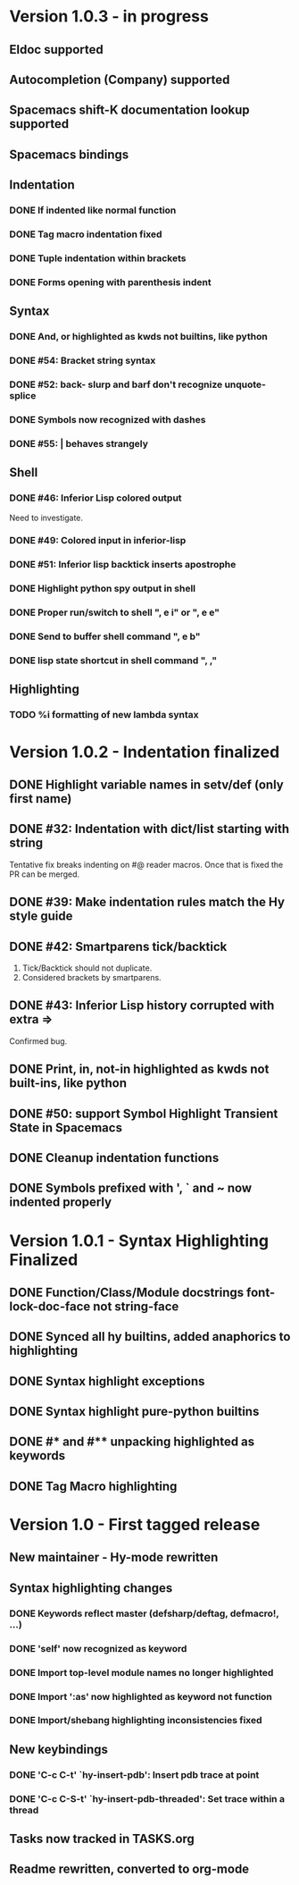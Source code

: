 * Version 1.0.3 - in progress
** Eldoc supported
** Autocompletion (Company) supported
** Spacemacs shift-K documentation lookup supported
** Spacemacs bindings
** Indentation
*** DONE If indented like normal function
   CLOSED: [2017-09-17 Sun 11:04]
*** DONE Tag macro indentation fixed
   CLOSED: [2017-09-17 Sun 11:04]
*** DONE Tuple indentation within brackets
   CLOSED: [2017-09-17 Sun 11:04]
*** DONE Forms opening with parenthesis indent
    CLOSED: [2017-10-28 Sat 19:28]
** Syntax
*** DONE And, or highlighted as kwds not builtins, like python
   CLOSED: [2019-03-10 Sun 12:15]
*** DONE #54: Bracket string syntax
   CLOSED: [2017-09-20 Wed 16:15]
*** DONE #52: back- slurp and barf don't recognize unquote-splice
   CLOSED: [2017-09-17 Sun 11:10]
*** DONE Symbols now recognized with dashes
   CLOSED: [2017-09-17 Sun 11:11]
*** DONE #55: | behaves strangely
   CLOSED: [2017-09-17 Sun 11:23]
** Shell
*** DONE #46: Inferior Lisp colored output
    CLOSED: [2017-09-22 Fri 13:57]

 Need to investigate.

*** DONE #49: Colored input in inferior-lisp
   CLOSED: [2017-09-22 Fri 13:57]
*** DONE #51: Inferior lisp backtick inserts apostrophe
   CLOSED: [2017-09-22 Fri 13:57]
*** DONE Highlight python spy output in shell
*** DONE Proper run/switch to shell ", e i" or ", e e"
*** DONE Send to buffer shell command ", e b"
*** DONE lisp state shortcut in shell command ", ,"
** Highlighting
*** TODO %i formatting of new lambda syntax
* Version 1.0.2 - Indentation finalized
** DONE Highlight variable names in setv/def (only first name)
   CLOSED: [2017-09-03 Sun 11:42]
** DONE #32: Indentation with dict/list starting with string
   CLOSED: [2017-09-03 Sun 16:01]

Tentative fix breaks indenting on #@ reader macros.
Once that is fixed the PR can be merged.

** DONE #39: Make indentation rules match the Hy style guide
   CLOSED: [2017-09-03 Sun 16:02]

** DONE #42: Smartparens tick/backtick
   CLOSED: [2017-09-03 Sun 22:03]

1. Tick/Backtick should not duplicate.
2. Considered brackets by smartparens.

** DONE #43: Inferior Lisp history corrupted with extra =>
   CLOSED: [2017-09-03 Sun 22:33]

Confirmed bug.

** DONE Print, in, not-in highlighted as kwds not built-ins, like python
   CLOSED: [2017-09-04 Mon 09:30]
** DONE #50: support Symbol Highlight Transient State in Spacemacs
   CLOSED: [2017-09-04 Mon 14:48]
** DONE Cleanup indentation functions
   CLOSED: [2017-09-06 Wed 15:43]
** DONE Symbols prefixed with ', ` and ~ now indented properly
* Version 1.0.1 - Syntax Highlighting Finalized
** DONE Function/Class/Module docstrings font-lock-doc-face not string-face
   CLOSED: [2017-08-27 Sun 18:10]
** DONE Synced all hy builtins, added anaphorics to highlighting
   CLOSED: [2017-08-27 Sun 16:07]

** DONE Syntax highlight exceptions
   CLOSED: [2017-08-31 Thu 15:47]
** DONE Syntax highlight pure-python builtins
   CLOSED: [2017-08-31 Thu 15:58]
** DONE #* and #** unpacking highlighted as keywords
   CLOSED: [2017-09-03 Sun 10:33]
** DONE Tag Macro highlighting
   CLOSED: [2017-09-03 Sun 11:04]
* Version 1.0 - First tagged release
** New maintainer - Hy-mode rewritten
** Syntax highlighting changes
*** DONE Keywords reflect master (defsharp/deftag, defmacro!, ...)
    CLOSED: [2017-08-27 Sun 10:32]
*** DONE 'self' now recognized as keyword
    CLOSED: [2017-08-27 Sun 10:32]
*** DONE Import top-level module names no longer highlighted
    CLOSED: [2017-08-27 Sun 10:32]
*** DONE Import ':as' now highlighted as keyword not function
    CLOSED: [2017-08-27 Sun 10:32]
*** DONE Import/shebang highlighting inconsistencies fixed
    CLOSED: [2017-08-27 Sun 12:34]
** New keybindings
*** DONE 'C-c C-t' `hy-insert-pdb': Insert pdb trace at point
    CLOSED: [2017-08-27 Sun 12:40]
*** DONE 'C-c C-S-t' `hy-insert-pdb-threaded': Set trace within a thread
    CLOSED: [2017-08-27 Sun 12:40]
** Tasks now tracked in TASKS.org
** Readme rewritten, converted to org-mode
